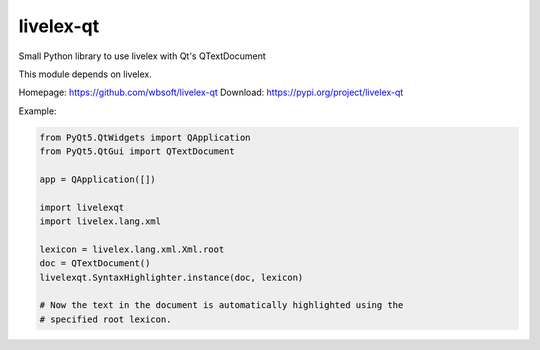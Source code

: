 livelex-qt
==========

Small Python library to use livelex with Qt's QTextDocument

This module depends on livelex.

Homepage: https://github.com/wbsoft/livelex-qt
Download: https://pypi.org/project/livelex-qt

Example:

.. code:: python

    from PyQt5.QtWidgets import QApplication
    from PyQt5.QtGui import QTextDocument

    app = QApplication([])

    import livelexqt
    import livelex.lang.xml

    lexicon = livelex.lang.xml.Xml.root
    doc = QTextDocument()
    livelexqt.SyntaxHighlighter.instance(doc, lexicon)

    # Now the text in the document is automatically highlighted using the
    # specified root lexicon.

